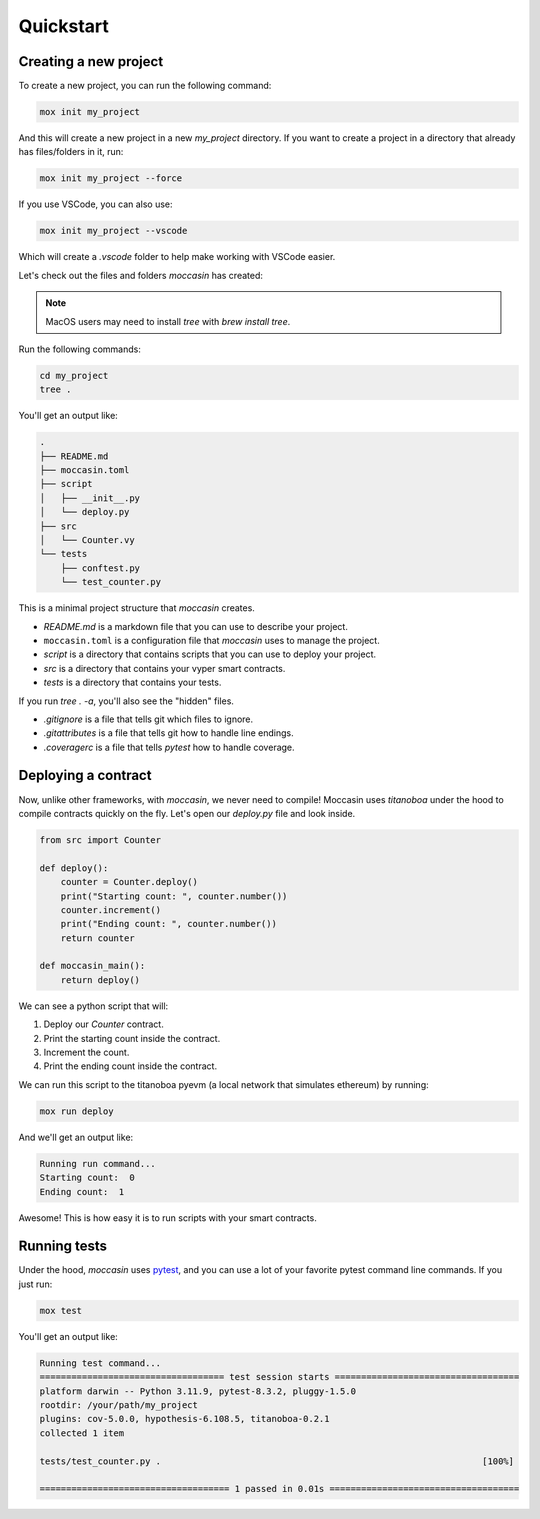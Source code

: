 .. _quickstart: 

Quickstart
##########

Creating a new project 
======================

To create a new project, you can run the following command:

.. code-block:: bash

    mox init my_project

And this will create a new project in a new `my_project` directory. If you want to create a project in a directory that already has files/folders in it, run:

.. code-block:: bash

    mox init my_project --force

If you use VSCode, you can also use:

.. code-block:: bash

    mox init my_project --vscode

Which will create a `.vscode` folder to help make working with VSCode easier. 

Let's check out the files and folders `moccasin` has created:

.. note::

    MacOS users may need to install `tree` with `brew install tree`.

Run the following commands:

.. code-block:: bash

    cd my_project
    tree .

You'll get an output like:

.. code-block:: console

    .
    ├── README.md
    ├── moccasin.toml
    ├── script
    │   ├── __init__.py
    │   └── deploy.py
    ├── src
    │   └── Counter.vy
    └── tests
        ├── conftest.py
        └── test_counter.py

This is a minimal project structure that `moccasin` creates. 

- `README.md` is a markdown file that you can use to describe your project.
- ``moccasin.toml`` is a configuration file that `moccasin` uses to manage the project.
- `script` is a directory that contains scripts that you can use to deploy your project.
- `src` is a directory that contains your vyper smart contracts.
- `tests` is a directory that contains your tests.

If you run `tree . -a`, you'll also see the "hidden" files. 

- `.gitignore` is a file that tells git which files to ignore.
- `.gitattributes` is a file that tells git how to handle line endings.
- `.coveragerc` is a file that tells `pytest` how to handle coverage.


Deploying a contract 
====================

Now, unlike other frameworks, with `moccasin`, we never need to compile! Moccasin uses `titanoboa` under the hood to compile contracts quickly on the fly. Let's open our `deploy.py` file and look inside.

.. code-block:: python

    from src import Counter

    def deploy():
        counter = Counter.deploy()
        print("Starting count: ", counter.number())
        counter.increment()
        print("Ending count: ", counter.number())
        return counter

    def moccasin_main():
        return deploy()

We can see a python script that will:

1. Deploy our `Counter` contract.
2. Print the starting count inside the contract.
3. Increment the count.
4. Print the ending count inside the contract.

We can run this script to the titanoboa pyevm (a local network that simulates ethereum) by running:

.. code-block:: bash

    mox run deploy

And we'll get an output like:

.. code-block:: console

    Running run command...
    Starting count:  0
    Ending count:  1

Awesome! This is how easy it is to run scripts with your smart contracts.

Running tests  
=============

Under the hood, `moccasin` uses `pytest <https://docs.pytest.org/en/7.1.x/contents.html>`_, and you can use a lot of your favorite pytest command line commands. If you just run:

.. code-block:: bash

    mox test

You'll get an output like:

.. code-block:: bash 

    Running test command...
    =================================== test session starts ===================================
    platform darwin -- Python 3.11.9, pytest-8.3.2, pluggy-1.5.0
    rootdir: /your/path/my_project
    plugins: cov-5.0.0, hypothesis-6.108.5, titanoboa-0.2.1
    collected 1 item                                                                          

    tests/test_counter.py .                                                             [100%]

    ==================================== 1 passed in 0.01s ====================================